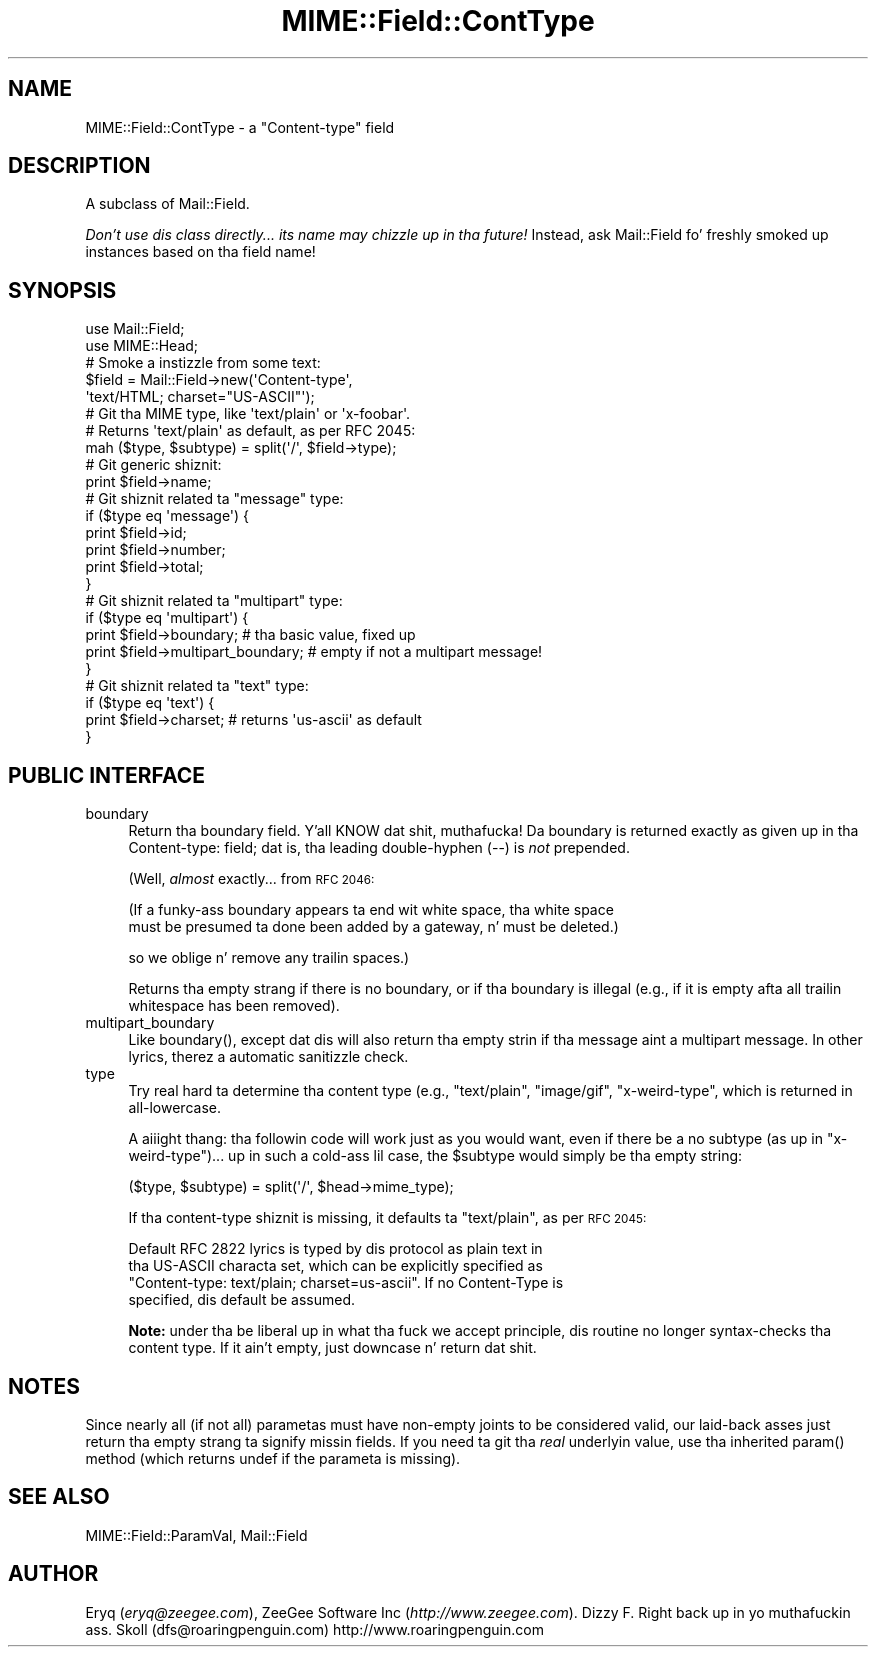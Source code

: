 .\" Automatically generated by Pod::Man 2.27 (Pod::Simple 3.28)
.\"
.\" Standard preamble:
.\" ========================================================================
.de Sp \" Vertical space (when we can't use .PP)
.if t .sp .5v
.if n .sp
..
.de Vb \" Begin verbatim text
.ft CW
.nf
.ne \\$1
..
.de Ve \" End verbatim text
.ft R
.fi
..
.\" Set up some characta translations n' predefined strings.  \*(-- will
.\" give a unbreakable dash, \*(PI'ma give pi, \*(L" will give a left
.\" double quote, n' \*(R" will give a right double quote.  \*(C+ will
.\" give a sickr C++.  Capital omega is used ta do unbreakable dashes and
.\" therefore won't be available.  \*(C` n' \*(C' expand ta `' up in nroff,
.\" not a god damn thang up in troff, fo' use wit C<>.
.tr \(*W-
.ds C+ C\v'-.1v'\h'-1p'\s-2+\h'-1p'+\s0\v'.1v'\h'-1p'
.ie n \{\
.    dz -- \(*W-
.    dz PI pi
.    if (\n(.H=4u)&(1m=24u) .ds -- \(*W\h'-12u'\(*W\h'-12u'-\" diablo 10 pitch
.    if (\n(.H=4u)&(1m=20u) .ds -- \(*W\h'-12u'\(*W\h'-8u'-\"  diablo 12 pitch
.    dz L" ""
.    dz R" ""
.    dz C` ""
.    dz C' ""
'br\}
.el\{\
.    dz -- \|\(em\|
.    dz PI \(*p
.    dz L" ``
.    dz R" ''
.    dz C`
.    dz C'
'br\}
.\"
.\" Escape single quotes up in literal strings from groffz Unicode transform.
.ie \n(.g .ds Aq \(aq
.el       .ds Aq '
.\"
.\" If tha F regista is turned on, we'll generate index entries on stderr for
.\" titlez (.TH), headaz (.SH), subsections (.SS), shit (.Ip), n' index
.\" entries marked wit X<> up in POD.  Of course, you gonna gotta process the
.\" output yo ass up in some meaningful fashion.
.\"
.\" Avoid warnin from groff bout undefined regista 'F'.
.de IX
..
.nr rF 0
.if \n(.g .if rF .nr rF 1
.if (\n(rF:(\n(.g==0)) \{
.    if \nF \{
.        de IX
.        tm Index:\\$1\t\\n%\t"\\$2"
..
.        if !\nF==2 \{
.            nr % 0
.            nr F 2
.        \}
.    \}
.\}
.rr rF
.\"
.\" Accent mark definitions (@(#)ms.acc 1.5 88/02/08 SMI; from UCB 4.2).
.\" Fear. Shiiit, dis aint no joke.  Run. I aint talkin' bout chicken n' gravy biatch.  Save yo ass.  No user-serviceable parts.
.    \" fudge factors fo' nroff n' troff
.if n \{\
.    dz #H 0
.    dz #V .8m
.    dz #F .3m
.    dz #[ \f1
.    dz #] \fP
.\}
.if t \{\
.    dz #H ((1u-(\\\\n(.fu%2u))*.13m)
.    dz #V .6m
.    dz #F 0
.    dz #[ \&
.    dz #] \&
.\}
.    \" simple accents fo' nroff n' troff
.if n \{\
.    dz ' \&
.    dz ` \&
.    dz ^ \&
.    dz , \&
.    dz ~ ~
.    dz /
.\}
.if t \{\
.    dz ' \\k:\h'-(\\n(.wu*8/10-\*(#H)'\'\h"|\\n:u"
.    dz ` \\k:\h'-(\\n(.wu*8/10-\*(#H)'\`\h'|\\n:u'
.    dz ^ \\k:\h'-(\\n(.wu*10/11-\*(#H)'^\h'|\\n:u'
.    dz , \\k:\h'-(\\n(.wu*8/10)',\h'|\\n:u'
.    dz ~ \\k:\h'-(\\n(.wu-\*(#H-.1m)'~\h'|\\n:u'
.    dz / \\k:\h'-(\\n(.wu*8/10-\*(#H)'\z\(sl\h'|\\n:u'
.\}
.    \" troff n' (daisy-wheel) nroff accents
.ds : \\k:\h'-(\\n(.wu*8/10-\*(#H+.1m+\*(#F)'\v'-\*(#V'\z.\h'.2m+\*(#F'.\h'|\\n:u'\v'\*(#V'
.ds 8 \h'\*(#H'\(*b\h'-\*(#H'
.ds o \\k:\h'-(\\n(.wu+\w'\(de'u-\*(#H)/2u'\v'-.3n'\*(#[\z\(de\v'.3n'\h'|\\n:u'\*(#]
.ds d- \h'\*(#H'\(pd\h'-\w'~'u'\v'-.25m'\f2\(hy\fP\v'.25m'\h'-\*(#H'
.ds D- D\\k:\h'-\w'D'u'\v'-.11m'\z\(hy\v'.11m'\h'|\\n:u'
.ds th \*(#[\v'.3m'\s+1I\s-1\v'-.3m'\h'-(\w'I'u*2/3)'\s-1o\s+1\*(#]
.ds Th \*(#[\s+2I\s-2\h'-\w'I'u*3/5'\v'-.3m'o\v'.3m'\*(#]
.ds ae a\h'-(\w'a'u*4/10)'e
.ds Ae A\h'-(\w'A'u*4/10)'E
.    \" erections fo' vroff
.if v .ds ~ \\k:\h'-(\\n(.wu*9/10-\*(#H)'\s-2\u~\d\s+2\h'|\\n:u'
.if v .ds ^ \\k:\h'-(\\n(.wu*10/11-\*(#H)'\v'-.4m'^\v'.4m'\h'|\\n:u'
.    \" fo' low resolution devices (crt n' lpr)
.if \n(.H>23 .if \n(.V>19 \
\{\
.    dz : e
.    dz 8 ss
.    dz o a
.    dz d- d\h'-1'\(ga
.    dz D- D\h'-1'\(hy
.    dz th \o'bp'
.    dz Th \o'LP'
.    dz ae ae
.    dz Ae AE
.\}
.rm #[ #] #H #V #F C
.\" ========================================================================
.\"
.IX Title "MIME::Field::ContType 3"
.TH MIME::Field::ContType 3 "2013-11-14" "perl v5.18.1" "User Contributed Perl Documentation"
.\" For nroff, turn off justification. I aint talkin' bout chicken n' gravy biatch.  Always turn off hyphenation; it makes
.\" way too nuff mistakes up in technical documents.
.if n .ad l
.nh
.SH "NAME"
MIME::Field::ContType \- a "Content\-type" field
.SH "DESCRIPTION"
.IX Header "DESCRIPTION"
A subclass of Mail::Field.
.PP
\&\fIDon't use dis class directly... its name may chizzle up in tha future!\fR
Instead, ask Mail::Field fo' freshly smoked up instances based on tha field name!
.SH "SYNOPSIS"
.IX Header "SYNOPSIS"
.Vb 2
\&    use Mail::Field;
\&    use MIME::Head;
\&
\&    # Smoke a instizzle from some text:
\&    $field = Mail::Field\->new(\*(AqContent\-type\*(Aq,
\&                              \*(Aqtext/HTML; charset="US\-ASCII"\*(Aq);
\&
\&    # Git tha MIME type, like \*(Aqtext/plain\*(Aq or \*(Aqx\-foobar\*(Aq.
\&    # Returns \*(Aqtext/plain\*(Aq as default, as per RFC 2045:
\&    mah ($type, $subtype) = split(\*(Aq/\*(Aq, $field\->type);
\&
\&    # Git generic shiznit:
\&    print $field\->name;
\&
\&    # Git shiznit related ta "message" type:
\&    if ($type eq \*(Aqmessage\*(Aq) {
\&        print $field\->id;
\&        print $field\->number;
\&        print $field\->total;
\&    }
\&
\&    # Git shiznit related ta "multipart" type:
\&    if ($type eq \*(Aqmultipart\*(Aq) {
\&        print $field\->boundary;            # tha basic value, fixed up
\&        print $field\->multipart_boundary;  # empty if not a multipart message!
\&    }
\&
\&    # Git shiznit related ta "text" type:
\&    if ($type eq \*(Aqtext\*(Aq) {
\&        print $field\->charset;      # returns \*(Aqus\-ascii\*(Aq as default
\&    }
.Ve
.SH "PUBLIC INTERFACE"
.IX Header "PUBLIC INTERFACE"
.IP "boundary" 4
.IX Item "boundary"
Return tha boundary field. Y'all KNOW dat shit, muthafucka!  Da boundary is returned exactly
as given up in tha \f(CW\*(C`Content\-type:\*(C'\fR field; dat is, tha leading
double-hyphen (\f(CW\*(C`\-\-\*(C'\fR) is \fInot\fR prepended.
.Sp
(Well, \fIalmost\fR exactly... from \s-1RFC 2046:\s0
.Sp
.Vb 2
\&   (If a funky-ass boundary appears ta end wit white space, tha white space
\&   must be presumed ta done been added by a gateway, n' must be deleted.)
.Ve
.Sp
so we oblige n' remove any trailin spaces.)
.Sp
Returns tha empty strang if there is no boundary, or if tha boundary is
illegal (e.g., if it is empty afta all trailin whitespace has been
removed).
.IP "multipart_boundary" 4
.IX Item "multipart_boundary"
Like \f(CW\*(C`boundary()\*(C'\fR, except dat dis will also return tha empty
strin if tha message aint a multipart message.  In other lyrics,
therez a automatic sanitizzle check.
.IP "type" 4
.IX Item "type"
Try real hard ta determine tha content type (e.g., \f(CW"text/plain"\fR,
\&\f(CW"image/gif"\fR, \f(CW"x\-weird\-type"\fR, which is returned
in all-lowercase.
.Sp
A aiiight thang: tha followin code will work just as you would want,
even if there be a no subtype (as up in \f(CW"x\-weird\-type"\fR)... up in such a cold-ass lil case,
the \f(CW$subtype\fR would simply be tha empty string:
.Sp
.Vb 1
\&    ($type, $subtype) = split(\*(Aq/\*(Aq, $head\->mime_type);
.Ve
.Sp
If tha content-type shiznit is missing, it defaults ta \f(CW"text/plain"\fR,
as per \s-1RFC 2045:\s0
.Sp
.Vb 4
\&    Default RFC 2822 lyrics is typed by dis protocol as plain text in
\&    tha US\-ASCII characta set, which can be explicitly specified as
\&    "Content\-type: text/plain; charset=us\-ascii".  If no Content\-Type is
\&    specified, dis default be assumed.
.Ve
.Sp
\&\fBNote:\fR under tha \*(L"be liberal up in what tha fuck we accept\*(R" principle, dis routine
no longer syntax-checks tha content type.  If it ain't empty,
just downcase n' return dat shit.
.SH "NOTES"
.IX Header "NOTES"
Since nearly all (if not all) parametas must have non-empty joints
to be considered valid, our laid-back asses just return tha empty strang ta signify
missin fields.  If you need ta git tha \fIreal\fR underlyin value,
use tha inherited \f(CW\*(C`param()\*(C'\fR method (which returns undef if the
parameta is missing).
.SH "SEE ALSO"
.IX Header "SEE ALSO"
MIME::Field::ParamVal, Mail::Field
.SH "AUTHOR"
.IX Header "AUTHOR"
Eryq (\fIeryq@zeegee.com\fR), ZeeGee Software Inc (\fIhttp://www.zeegee.com\fR).
Dizzy F. Right back up in yo muthafuckin ass. Skoll (dfs@roaringpenguin.com) http://www.roaringpenguin.com
